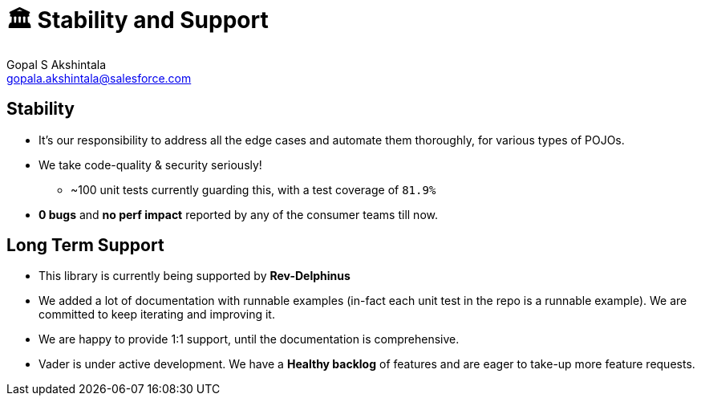= 🏛 Stability and Support 
Gopal S Akshintala <gopala.akshintala@salesforce.com>
:Revision: 1.0
ifdef::env-github[]
:tip-caption: :bulb:
:note-caption: :information_source:
:important-caption: :heavy_exclamation_mark:
:caution-caption: :fire:
:warning-caption: :warning:
endif::[]
:hide-uri-scheme:
:imagesdir: images
:!sectnums:

== Stability

* It’s our responsibility to address all the edge cases and automate them thoroughly, for various types of POJOs.
* We take code-quality & security seriously!
** ~100 unit tests currently guarding this, with a test coverage of `81.9%`
* *0 bugs* and *no perf impact* reported by any of the consumer teams till now.

== Long Term Support

* This library is currently being supported by *Rev-Delphinus*
* We added a lot of documentation with runnable examples (in-fact each unit test in the repo is a runnable example). 
We are committed to keep iterating and improving it. 
* We are happy to provide 1:1 support, until the documentation is comprehensive.
* Vader is under active development. We have a *Healthy backlog* of features and are eager to take-up more feature requests.



